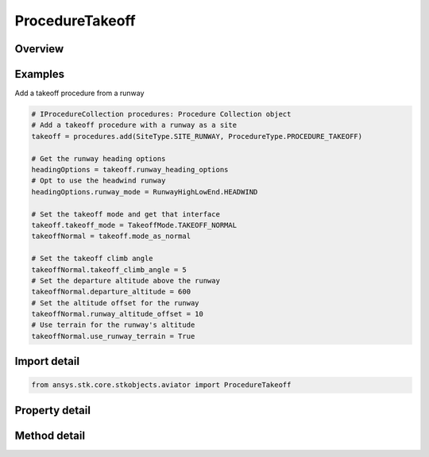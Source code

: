 ProcedureTakeoff
================

.. py:class:: ansys.stk.core.stkobjects.aviator.ProcedureTakeoff

   Bases: :py:class:`~ansys.stk.core.stkobjects.aviator.IProcedure`

   Class defining a takeoff procedure.

.. py:currentmodule:: ProcedureTakeoff

Overview
--------

.. tab-set::

    .. tab-item:: Methods
        
        .. list-table::
            :header-rows: 0
            :widths: auto

            * - :py:attr:`~ansys.stk.core.stkobjects.aviator.ProcedureTakeoff.get_as_procedure`
              - Get the procedure interface.

    .. tab-item:: Properties
        
        .. list-table::
            :header-rows: 0
            :widths: auto

            * - :py:attr:`~ansys.stk.core.stkobjects.aviator.ProcedureTakeoff.runway_heading_options`
              - Get the runway heading options.
            * - :py:attr:`~ansys.stk.core.stkobjects.aviator.ProcedureTakeoff.mode_as_normal`
              - Get the interface for a normal takeoff.
            * - :py:attr:`~ansys.stk.core.stkobjects.aviator.ProcedureTakeoff.mode_as_departure_point`
              - Get the interface for a departure point takeoff.
            * - :py:attr:`~ansys.stk.core.stkobjects.aviator.ProcedureTakeoff.mode_as_low_transition`
              - Get the interface for a low transition takeoff.
            * - :py:attr:`~ansys.stk.core.stkobjects.aviator.ProcedureTakeoff.takeoff_mode`
              - Get or set the type of takeoff the aircraft will perform.



Examples
--------

Add a takeoff procedure from a runway

.. code-block:: python

    # IProcedureCollection procedures: Procedure Collection object
    # Add a takeoff procedure with a runway as a site
    takeoff = procedures.add(SiteType.SITE_RUNWAY, ProcedureType.PROCEDURE_TAKEOFF)

    # Get the runway heading options
    headingOptions = takeoff.runway_heading_options
    # Opt to use the headwind runway
    headingOptions.runway_mode = RunwayHighLowEnd.HEADWIND

    # Set the takeoff mode and get that interface
    takeoff.takeoff_mode = TakeoffMode.TAKEOFF_NORMAL
    takeoffNormal = takeoff.mode_as_normal

    # Set the takeoff climb angle
    takeoffNormal.takeoff_climb_angle = 5
    # Set the departure altitude above the runway
    takeoffNormal.departure_altitude = 600
    # Set the altitude offset for the runway
    takeoffNormal.runway_altitude_offset = 10
    # Use terrain for the runway's altitude
    takeoffNormal.use_runway_terrain = True


Import detail
-------------

.. code-block:: python

    from ansys.stk.core.stkobjects.aviator import ProcedureTakeoff


Property detail
---------------

.. py:property:: runway_heading_options
    :canonical: ansys.stk.core.stkobjects.aviator.ProcedureTakeoff.runway_heading_options
    :type: RunwayHeadingOptions

    Get the runway heading options.

.. py:property:: mode_as_normal
    :canonical: ansys.stk.core.stkobjects.aviator.ProcedureTakeoff.mode_as_normal
    :type: TakeoffNormal

    Get the interface for a normal takeoff.

.. py:property:: mode_as_departure_point
    :canonical: ansys.stk.core.stkobjects.aviator.ProcedureTakeoff.mode_as_departure_point
    :type: TakeoffDeparturePoint

    Get the interface for a departure point takeoff.

.. py:property:: mode_as_low_transition
    :canonical: ansys.stk.core.stkobjects.aviator.ProcedureTakeoff.mode_as_low_transition
    :type: TakeoffLowTransition

    Get the interface for a low transition takeoff.

.. py:property:: takeoff_mode
    :canonical: ansys.stk.core.stkobjects.aviator.ProcedureTakeoff.takeoff_mode
    :type: TakeoffMode

    Get or set the type of takeoff the aircraft will perform.


Method detail
-------------







.. py:method:: get_as_procedure(self) -> IProcedure
    :canonical: ansys.stk.core.stkobjects.aviator.ProcedureTakeoff.get_as_procedure

    Get the procedure interface.

    :Returns:

        :obj:`~IProcedure`

